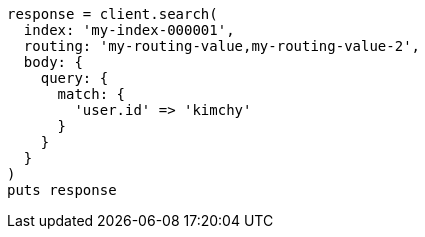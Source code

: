[source, ruby]
----
response = client.search(
  index: 'my-index-000001',
  routing: 'my-routing-value,my-routing-value-2',
  body: {
    query: {
      match: {
        'user.id' => 'kimchy'
      }
    }
  }
)
puts response
----
